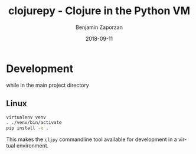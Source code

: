 #+TITLE: clojurepy - Clojure in the Python VM
#+AUTHOR: Benjamin Zaporzan
#+DATE: 2018-09-11
#+EMAIL: benzaporzan@gmail.com
#+LANGUAGE: en
#+OPTIONS: H:2 num:t toc:t \n:nil ::t |:t ^:t f:t tex:t

* Development
  while in the main project directory
  
** Linux
   #+BEGIN_SRC sh
   virtualenv venv
   . ./venv/bin/activate
   pip install -e .
   #+END_SRC

   This makes the ~cljpy~ commandline tool available for development
   in a virtual environment.
